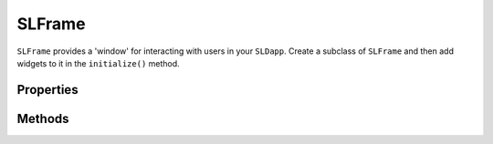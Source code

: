 SLFrame
===========

.. py:module:: shadowlands
.. py:class:: SLFrame


``SLFrame`` provides a 'window' for interacting with users in your ``SLDapp``.  Create a 
subclass of ``SLFrame`` and then add widgets to it in the ``initialize()`` method.

    .. code-block:: python
        :caption: Example

        class AskClipboardFrame(SLFrame):

            def initialize(self):
                self.add_ok_cancel_buttons(self._copy_digest, cancel_fn=self.close)

            def _copy_digest(self):
                pyperclip.copy(self.dapp.rx)
                self.dapp.rx = None
                self.close()


Properties
----------

.. py:attribute:: SLFrame.dapp

    The instance of ``SLDapp`` which the ``SLFrame`` belongs to.


Methods
-------

.. py:method:: SLFrame.add_button(fn, text, layout_distribution=[100], layout_index=0)

    Add a single button to your SLFrame.  ``fn`` is a function to run (lambdas are
    useful for this) when the button is pressed.  You can place a string within the
    button by setting ``text``.  The optional ``layout_distribution`` and ``layout_index``
    variables follow the ``asciimatics`` widget layout rules (see `asciimatics layout`_ docs for details)

        .. code-block:: python
            :caption: Example

            self.add_button(self.close, "Cancel") 
 
.. py:method:: SLFrame.add_ok_cancel_buttons(fn, cancel_fn=None, ok_text="OK")

    Add an ok and cancel pair of buttons.  `fn` will be called when the OK button is 
    pressed.  `cancel_fn` will be called when the Cancel button is pressed - by default,
    the cancel button will close the current SLFrame.  The `ok_text` string controls the
    text on the OK button.

        .. code-block:: python
            :caption: Example

            self.add_ok_cancel_buttons(self.set_owner, self.close, ok_text="Set Domain Owner")


.. py:method:: SLFrame.add_checkbox(text, on_change=None, **kwargs)

    Add a checkbox for boolean input.  A string variable ``text`` will appear alongside the checkbox.  
    You can supply a function to ``on_change`` which will be executed when the checkbox changes state.
    The function returns a method which you can call later, to retrieve the value in the checkbox.

        .. code-block:: python
            :caption: Example

            self.boxvalue = self.add_checkbox("sometext")

            # User impacts with UI
            # ...
            # And a little while later, in some other method....
            print("The value of the box was ", self.boxvalue())



.. _asciimatics layout: https://asciimatics.readthedocs.io/en/stable/widgets.html#displaying-your-ui
